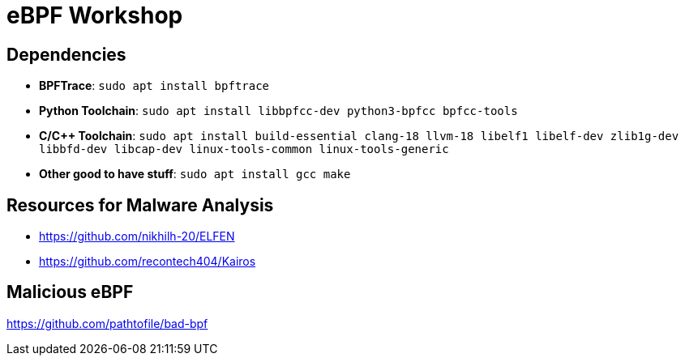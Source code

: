 = eBPF Workshop

== Dependencies

* *BPFTrace*: `sudo apt install bpftrace`
* *Python Toolchain*: `sudo apt install libbpfcc-dev python3-bpfcc bpfcc-tools`
* *C/C++ Toolchain*: `sudo apt install build-essential clang-18 llvm-18 libelf1 libelf-dev zlib1g-dev libbfd-dev libcap-dev linux-tools-common linux-tools-generic`
* *Other good to have stuff*: `sudo apt install gcc make`


== Resources for Malware Analysis

* https://github.com/nikhilh-20/ELFEN
* https://github.com/recontech404/Kairos

== Malicious eBPF

https://github.com/pathtofile/bad-bpf



